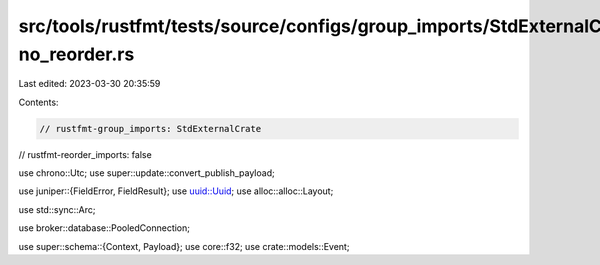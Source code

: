 src/tools/rustfmt/tests/source/configs/group_imports/StdExternalCrate-no_reorder.rs
===================================================================================

Last edited: 2023-03-30 20:35:59

Contents:

.. code-block:: rs

    // rustfmt-group_imports: StdExternalCrate
// rustfmt-reorder_imports: false

use chrono::Utc;
use super::update::convert_publish_payload;

use juniper::{FieldError, FieldResult};
use uuid::Uuid;
use alloc::alloc::Layout;

use std::sync::Arc;

use broker::database::PooledConnection;

use super::schema::{Context, Payload};
use core::f32;
use crate::models::Event;


